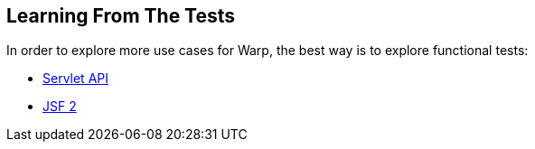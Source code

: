 [[learning-from-tests]]
== Learning From The Tests

In order to explore more use cases for Warp, the best way is to explore
functional tests:

* https://github.com/arquillian/arquillian-extension-warp/tree/master/ftest/src/test/java/org/jboss/arquillian/warp/ftest[Servlet
API]
* https://github.com/arquillian/arquillian-extension-warp/tree/master/extension/jsf-ftest/src/test/java/org/jboss/arquillian/warp/jsf/ftest[JSF
2]
